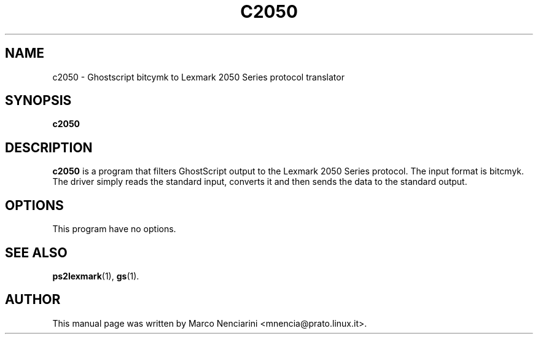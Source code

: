 .\"                                      Hey, EMACS: -*- nroff -*-
.\" First parameter, NAME, should be all caps
.\" Second parameter, SECTION, should be 1-8, maybe w/ subsection
.\" other parameters are allowed: see man(7), man(1)
.TH C2050 1 "March 14, 2001"
.\" Please adjust this date whenever revising the manpage.
.\"
.\" Some roff macros, for reference:
.\" .nh        disable hyphenation
.\" .hy        enable hyphenation
.\" .ad l      left justify
.\" .ad b      justify to both left and right margins
.\" .nf        disable filling
.\" .fi        enable filling
.\" .br        insert line break
.\" .sp <n>    insert n+1 empty lines
.\" for manpage-specific macros, see man(7)
.SH NAME
c2050 \- Ghostscript bitcymk to Lexmark 2050 Series protocol translator
.SH SYNOPSIS
.B c2050
.SH DESCRIPTION
.\" TeX users may be more comfortable with the \fB<whatever>\fP and
.\" \fI<whatever>\fP escape sequences to invode bold face and italics, 
.\" respectively.
\fBc2050\fP is a program that filters GhostScript output to the Lexmark
2050 Series protocol. The input format is bitcmyk. The driver simply reads
the standard input, converts it and then sends the data to the standard
output. 
.SH OPTIONS
This program have no options.
.SH SEE ALSO
.BR ps2lexmark (1),
.BR gs (1).
.SH AUTHOR
This manual page was written by Marco Nenciarini <mnencia@prato.linux.it>.
